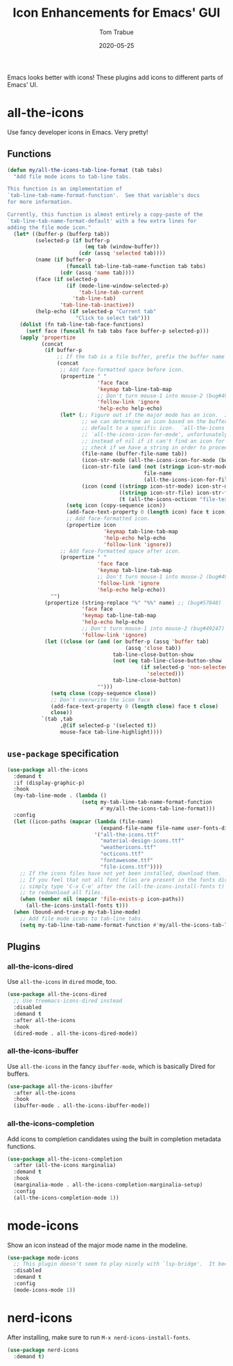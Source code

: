 #+TITLE:   Icon Enhancements for Emacs' GUI
#+AUTHOR:  Tom Trabue
#+EMAIL:   tom.trabue@gmail.com
#+DATE:    2020-05-25
#+TAGS:    icon icons gui nerd all the mode
#+STARTUP: fold

Emacs looks better with icons! These plugins add icons to different parts of
Emacs' UI.

* all-the-icons
Use fancy developer icons in Emacs.  Very pretty!

** Functions
#+begin_src emacs-lisp
  (defun my/all-the-icons-tab-line-format (tab tabs)
    "Add file mode icons to tab-line tabs.

  This function is an implementation of
  `tab-line-tab-name-format-function'.  See that variable's docs
  for more information.

  Currently, this function is almost entirely a copy-paste of the
  `tab-line-tab-name-format-default' with a few extra lines for
  adding the file mode icon."
    (let* ((buffer-p (bufferp tab))
           (selected-p (if buffer-p
                           (eq tab (window-buffer))
                         (cdr (assq 'selected tab))))
           (name (if buffer-p
                     (funcall tab-line-tab-name-function tab tabs)
                   (cdr (assq 'name tab))))
           (face (if selected-p
                     (if (mode-line-window-selected-p)
                         'tab-line-tab-current
                       'tab-line-tab)
                   'tab-line-tab-inactive))
           (help-echo (if selected-p "Current tab"
                        "Click to select tab")))
      (dolist (fn tab-line-tab-face-functions)
        (setf face (funcall fn tab tabs face buffer-p selected-p)))
      (apply 'propertize
             (concat
              (if buffer-p
                  ;; If the tab is a file buffer, prefix the buffer name with its mode icon.
                  (concat
                   ;; Add face-formatted space before icon.
                   (propertize " "
                               'face face
                               'keymap tab-line-tab-map
                               ;; Don't turn mouse-1 into mouse-2 (bug#49247)
                               'follow-link 'ignore
                               'help-echo help-echo)
                   (let* (;; Figure out if the major mode has an icon.  If so, use it. If not, see if
                          ;; we can determine an icon based on the buffer's file name.  Otherwise,
                          ;; default to a specific icon.  `all-the-icons' functions, such as
                          ;; `all-the-icons-icon-for-mode', unfortunately return the major mode symbol
                          ;; instead of nil if it can't find an icon for a major mode, so we have to
                          ;; check if we have a string in order to proceed.
                          (file-name (buffer-file-name tab))
                          (icon-str-mode (all-the-icons-icon-for-mode (buffer-local-value 'major-mode tab)))
                          (icon-str-file (and (not (stringp icon-str-mode))
                                              file-name
                                              (all-the-icons-icon-for-file file-name)))
                          (icon (cond ((stringp icon-str-mode) icon-str-mode)
                                      ((stringp icon-str-file) icon-str-file)
                                      (t (all-the-icons-octicon "file-text")))))
                     (setq icon (copy-sequence icon))
                     (add-face-text-property 0 (length icon) face t icon)
                     ;; Add face-formatted icon.
                     (propertize icon
                                 'keymap tab-line-tab-map
                                 'help-echo help-echo
                                 'follow-link 'ignore))
                   ;; Add face-formatted space after icon.
                   (propertize " "
                               'face face
                               'keymap tab-line-tab-map
                               ;; Don't turn mouse-1 into mouse-2 (bug#49247)
                               'follow-link 'ignore
                               'help-echo help-echo))
                "")
              (propertize (string-replace "%" "%%" name) ;; (bug#57848)
                          'face face
                          'keymap tab-line-tab-map
                          'help-echo help-echo
                          ;; Don't turn mouse-1 into mouse-2 (bug#49247)
                          'follow-link 'ignore)
              (let ((close (or (and (or buffer-p (assq 'buffer tab)
                                        (assq 'close tab))
                                    tab-line-close-button-show
                                    (not (eq tab-line-close-button-show
                                             (if selected-p 'non-selected
                                               'selected)))
                                    tab-line-close-button)
                               "")))
                (setq close (copy-sequence close))
                ;; Don't overwrite the icon face
                (add-face-text-property 0 (length close) face t close)
                close))
             `(tab ,tab
                   ,@(if selected-p '(selected t))
                   mouse-face tab-line-highlight))))
#+end_src

** =use-package= specification
#+begin_src emacs-lisp
  (use-package all-the-icons
    :demand t
    :if (display-graphic-p)
    :hook
    (my-tab-line-mode . (lambda ()
                          (setq my-tab-line-tab-name-format-function
                                #'my/all-the-icons-tab-line-format)))
    :config
    (let ((icon-paths (mapcar (lambda (file-name)
                                (expand-file-name file-name user-fonts-dir))
                              '("all-the-icons.ttf"
                                "material-design-icons.ttf"
                                "weathericons.ttf"
                                "octicons.ttf"
                                "fontawesome.ttf"
                                "file-icons.ttf"))))
      ;; If the icons files have not yet been installed, download them.
      ;; If you feel that not all font files are present in the fonts dir, then
      ;; simply type 'C-x C-e' after the (all-the-icons-install-fonts t) sexp
      ;; to redownload all files.
      (when (member nil (mapcar 'file-exists-p icon-paths))
        (all-the-icons-install-fonts t)))
    (when (bound-and-true-p my-tab-line-mode)
      ;; Add file mode icons to tab-line tabs.
      (setq my-tab-line-tab-name-format-function #'my/all-the-icons-tab-line-format)))
#+end_src

** Plugins
*** all-the-icons-dired
Use =all-the-icons= in =dired= mode, too.

#+begin_src emacs-lisp
  (use-package all-the-icons-dired
    ;; Use treemacs-icons-dired instead
    :disabled
    :demand t
    :after all-the-icons
    :hook
    (dired-mode . all-the-icons-dired-mode))
#+end_src

*** all-the-icons-ibuffer
Use =all-the-icons= in the fancy =ibuffer-mode=, which is basically Dired for
buffers.

#+begin_src emacs-lisp
  (use-package all-the-icons-ibuffer
    :after all-the-icons
    :hook
    (ibuffer-mode . all-the-icons-ibuffer-mode))
#+end_src

*** all-the-icons-completion
Add icons to completion candidates using the built in completion metadata functions.

#+begin_src emacs-lisp
  (use-package all-the-icons-completion
    :after (all-the-icons marginalia)
    :demand t
    :hook
    (marginalia-mode . all-the-icons-completion-marginalia-setup)
    :config
    (all-the-icons-completion-mode 1))
#+end_src

* mode-icons
Show an icon instead of the major mode name in the modeline.

#+begin_src emacs-lisp
  (use-package mode-icons
    ;; This plugin doesn't seem to play nicely with `lsp-bridge'.  It becomes very CPU-intensive.
    :disabled
    :demand t
    :config
    (mode-icons-mode 1))
#+end_src

* nerd-icons
After installing, make sure to run =M-x nerd-icons-install-fonts=.

#+begin_src emacs-lisp
  (use-package nerd-icons
    :demand t)
#+end_src
